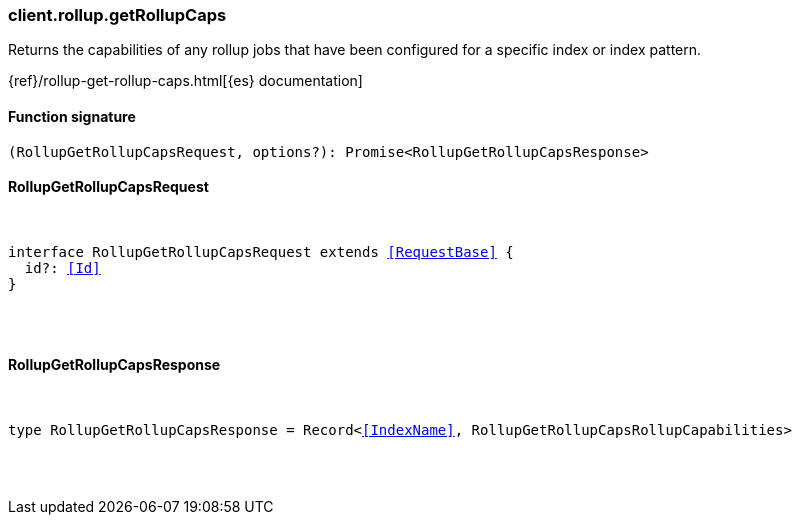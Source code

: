 [[reference-rollup-get_rollup_caps]]

////////
===========================================================================================================================
||                                                                                                                       ||
||                                                                                                                       ||
||                                                                                                                       ||
||        ██████╗ ███████╗ █████╗ ██████╗ ███╗   ███╗███████╗                                                            ||
||        ██╔══██╗██╔════╝██╔══██╗██╔══██╗████╗ ████║██╔════╝                                                            ||
||        ██████╔╝█████╗  ███████║██║  ██║██╔████╔██║█████╗                                                              ||
||        ██╔══██╗██╔══╝  ██╔══██║██║  ██║██║╚██╔╝██║██╔══╝                                                              ||
||        ██║  ██║███████╗██║  ██║██████╔╝██║ ╚═╝ ██║███████╗                                                            ||
||        ╚═╝  ╚═╝╚══════╝╚═╝  ╚═╝╚═════╝ ╚═╝     ╚═╝╚══════╝                                                            ||
||                                                                                                                       ||
||                                                                                                                       ||
||    This file is autogenerated, DO NOT send pull requests that changes this file directly.                             ||
||    You should update the script that does the generation, which can be found in:                                      ||
||    https://github.com/elastic/elastic-client-generator-js                                                             ||
||                                                                                                                       ||
||    You can run the script with the following command:                                                                 ||
||       npm run elasticsearch -- --version <version>                                                                    ||
||                                                                                                                       ||
||                                                                                                                       ||
||                                                                                                                       ||
===========================================================================================================================
////////

[discrete]
=== client.rollup.getRollupCaps

Returns the capabilities of any rollup jobs that have been configured for a specific index or index pattern.

{ref}/rollup-get-rollup-caps.html[{es} documentation]

[discrete]
==== Function signature

[source,ts]
----
(RollupGetRollupCapsRequest, options?): Promise<RollupGetRollupCapsResponse>
----

[discrete]
==== RollupGetRollupCapsRequest

[pass]
++++
<pre>
++++
interface RollupGetRollupCapsRequest extends <<RequestBase>> {
  id?: <<Id>>
}

[pass]
++++
</pre>
++++
[discrete]
==== RollupGetRollupCapsResponse

[pass]
++++
<pre>
++++
type RollupGetRollupCapsResponse = Record<<<IndexName>>, RollupGetRollupCapsRollupCapabilities>

[pass]
++++
</pre>
++++
